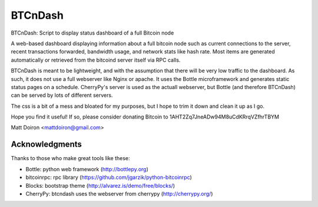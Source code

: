 ========
BTCnDash
========

BTCnDash: Script to display status dashboard of a full Bitcoin node

A web-based dashboard displaying information about a full bitcoin node such as current connections to the server, recent transactions forwarded, bandwidth usage, and network stats like hash rate. Most items are generated automatically or retrieved from the bitcoind server itself via RPC calls.

BTCnDash is meant to be lightweight, and with the assumption that there will be very low traffic to the dashboard. As such, it does not use a full webserver like Nginx or apache. It uses the Bottle microframework and generates static status pages on a schedule. CherryPy's server is used as the actuall webserver, but Bottle (and therefore BTCnDash) can be served by lots of different servers.

The css is a bit of a mess and bloated for my purposes, but I hope to trim it down and clean it up as I go.

Hope you find it useful! If so, please consider donating Bitcoin to 1AHT2Zq7JneADw94M8uCdKRrqVZfhrTBYM

Matt Doiron <mattdoiron@gmail.com>

Acknowledgments
===============

Thanks to those who make great tools like these:

* Bottle: python web framework (http://bottlepy.org)
* bitcoinrpc: rpc library (https://github.com/jgarzik/python-bitcoinrpc)
* Blocks: bootstrap theme (http://alvarez.is/demo/free/blocks/)
* CherryPy: btcndash uses the webserver from cherrypy (http://cherrypy.org/)
